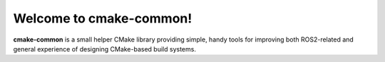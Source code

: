Welcome to cmake-common!
========================

**cmake-common** is a small helper CMake library providing simple, handy tools for improving both ROS2-related
and general experience of designing CMake-based build systems.

